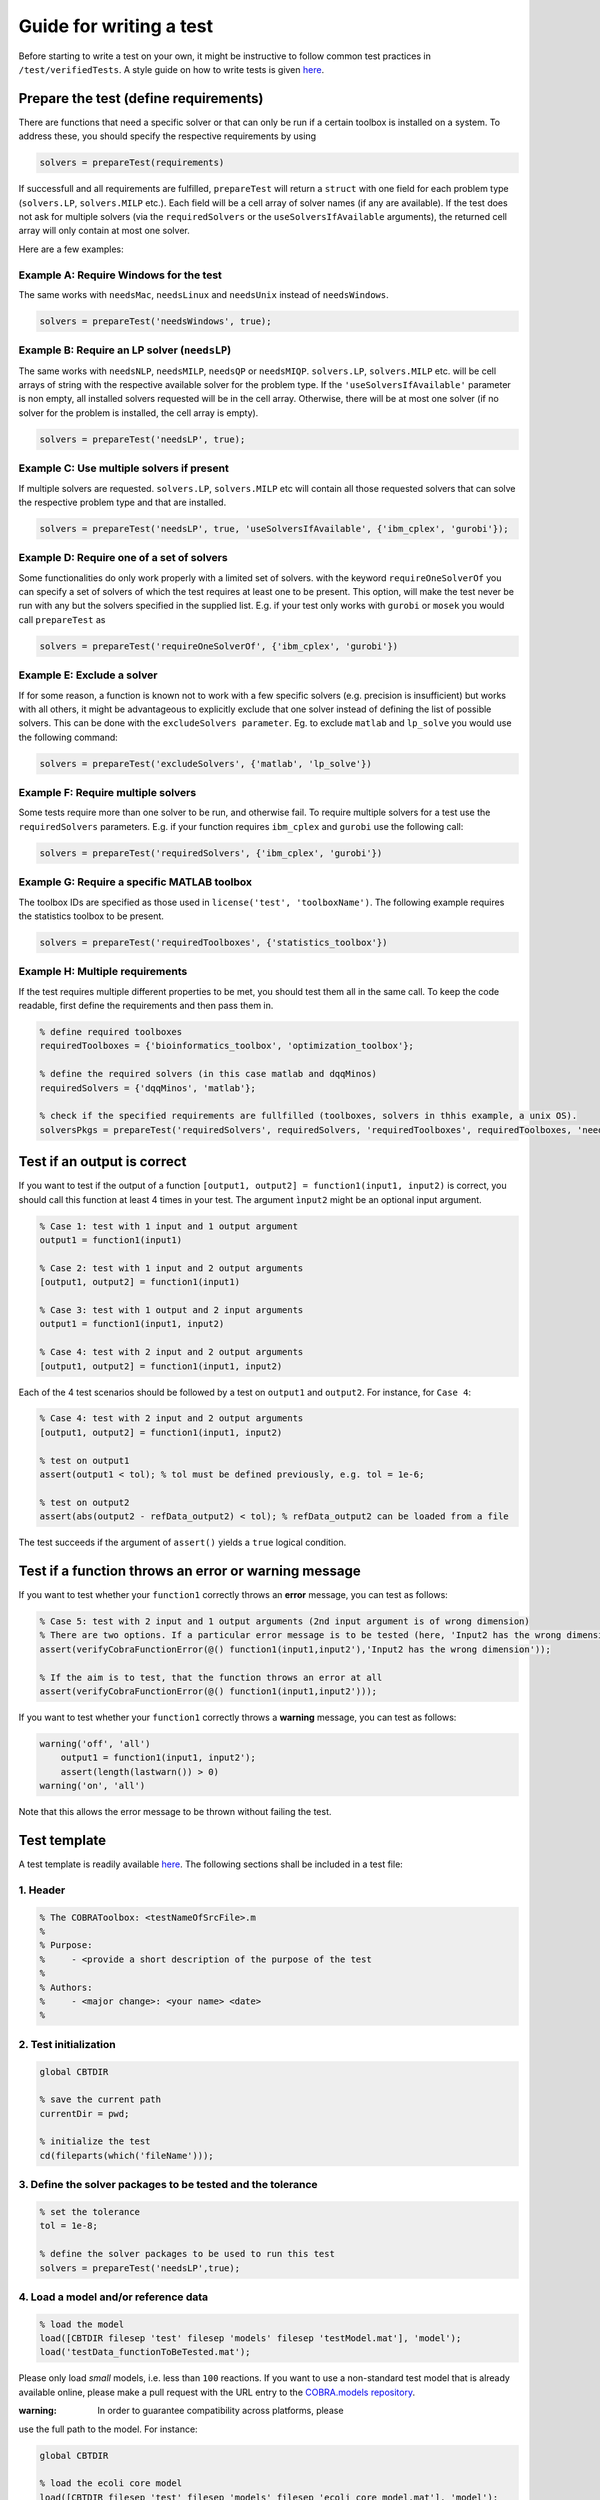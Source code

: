 .. _testGuide:

Guide for writing a test
========================

Before starting to write a test on your own, it might be instructive to
follow common test practices in ``/test/verifiedTests``. A style guide
on how to write tests is given
`here <https://opencobra.github.io/cobratoolbox/docs/styleGuide.html>`__.

Prepare the test (define requirements)
--------------------------------------

There are functions that need a specific solver or that can only be run
if a certain toolbox is installed on a system. To address these, you
should specify the respective requirements by using

.. code-block:: matlab

    solvers = prepareTest(requirements)

If successfull and all requirements are fulfilled, ``prepareTest`` will
return a ``struct`` with one field for each problem type
(``solvers.LP``, ``solvers.MILP`` etc.). Each field will be a cell array
of solver names (if any are available). If the test does not ask for
multiple solvers (via the ``requiredSolvers`` or the
``useSolversIfAvailable`` arguments), the returned cell array will only
contain at most one solver.

Here are a few examples:

Example A: Require Windows for the test
^^^^^^^^^^^^^^^^^^^^^^^^^^^^^^^^^^^^^^^

The same works with ``needsMac``, ``needsLinux`` and ``needsUnix``
instead of ``needsWindows``.

.. code-block:: matlab

    solvers = prepareTest('needsWindows', true);

Example B: Require an LP solver (``needsLP``)
^^^^^^^^^^^^^^^^^^^^^^^^^^^^^^^^^^^^^^^^^^^^^

The same works with ``needsNLP``, ``needsMILP``, ``needsQP`` or
``needsMIQP``. ``solvers.LP``, ``solvers.MILP`` etc. will be cell arrays
of string with the respective available solver for the problem type. If
the ``'useSolversIfAvailable'`` parameter is non empty, all installed
solvers requested will be in the cell array. Otherwise, there will be at
most one solver (if no solver for the problem is installed, the cell
array is empty).

.. code-block:: matlab

    solvers = prepareTest('needsLP', true);

Example C: Use multiple solvers if present
^^^^^^^^^^^^^^^^^^^^^^^^^^^^^^^^^^^^^^^^^^

If multiple solvers are requested. ``solvers.LP``, ``solvers.MILP`` etc
will contain all those requested solvers that can solve the respective
problem type and that are installed.

.. code-block:: matlab

    solvers = prepareTest('needsLP', true, 'useSolversIfAvailable', {'ibm_cplex', 'gurobi'});

Example D: Require one of a set of solvers
^^^^^^^^^^^^^^^^^^^^^^^^^^^^^^^^^^^^^^^^^^

Some functionalities do only work properly with a limited set of solvers.
with the keyword ``requireOneSolverOf`` you can specify a set of solvers
of which the test requires at least one to be present. This option, will
make the test never be run with any but the solvers specified in the
supplied list. E.g. if your test only works with ``gurobi`` or ``mosek``
you would call ``prepareTest`` as

.. code-block:: matlab

    solvers = prepareTest('requireOneSolverOf', {'ibm_cplex', 'gurobi'})

Example E: Exclude a solver
^^^^^^^^^^^^^^^^^^^^^^^^^^^

If for some reason, a function is known not to work with a few specific
solvers (e.g. precision is insufficient) but works with all others, it
might be advantageous to explicitly exclude that one solver instead of
defining the list of possible solvers. This can be done with the
``excludeSolvers parameter``. Eg. to exclude ``matlab`` and ``lp_solve``
you would use the following command:

.. code-block:: matlab

    solvers = prepareTest('excludeSolvers', {'matlab', 'lp_solve'})

Example F: Require multiple solvers
^^^^^^^^^^^^^^^^^^^^^^^^^^^^^^^^^^^

Some tests require more than one solver to be run, and otherwise fail. To
require multiple solvers for a test use the ``requiredSolvers`` parameters.
E.g. if your function requires ``ibm_cplex`` and ``gurobi`` use the following
call:

.. code-block:: matlab

    solvers = prepareTest('requiredSolvers', {'ibm_cplex', 'gurobi'})

Example G: Require a specific MATLAB toolbox
^^^^^^^^^^^^^^^^^^^^^^^^^^^^^^^^^^^^^^^^^^^^

The toolbox IDs are specified as those used in ``license('test',
'toolboxName')``.  The following example requires the statistics toolbox
to be present.

.. code-block:: matlab

    solvers = prepareTest('requiredToolboxes', {'statistics_toolbox'})

Example H: Multiple requirements
^^^^^^^^^^^^^^^^^^^^^^^^^^^^^^^^

If the test requires multiple different properties to be met, you should
test them all in the same call. To keep the code readable, first define
the requirements and then pass them in.

.. code-block:: matlab

    % define required toolboxes
    requiredToolboxes = {'bioinformatics_toolbox', 'optimization_toolbox'};

    % define the required solvers (in this case matlab and dqqMinos)
    requiredSolvers = {'dqqMinos', 'matlab'};

    % check if the specified requirements are fullfilled (toolboxes, solvers in thhis example, a unix OS).
    solversPkgs = prepareTest('requiredSolvers', requiredSolvers, 'requiredToolboxes', requiredToolboxes, 'needsUnix', true);

Test if an output is correct
----------------------------

If you want to test if the output of a function
``[output1, output2] = function1(input1, input2)`` is correct, you
should call this function at least 4 times in your test. The argument
``ìnput2`` might be an optional input argument.

.. code-block:: matlab

    % Case 1: test with 1 input and 1 output argument
    output1 = function1(input1)

    % Case 2: test with 1 input and 2 output arguments
    [output1, output2] = function1(input1)

    % Case 3: test with 1 output and 2 input arguments
    output1 = function1(input1, input2)

    % Case 4: test with 2 input and 2 output arguments
    [output1, output2] = function1(input1, input2)

Each of the 4 test scenarios should be followed by a test on ``output1``
and ``output2``. For instance, for ``Case 4``:

.. code-block:: matlab

    % Case 4: test with 2 input and 2 output arguments
    [output1, output2] = function1(input1, input2)

    % test on output1
    assert(output1 < tol); % tol must be defined previously, e.g. tol = 1e-6;

    % test on output2
    assert(abs(output2 - refData_output2) < tol); % refData_output2 can be loaded from a file

The test succeeds if the argument of ``assert()`` yields a ``true``
logical condition.

Test if a function throws an error or warning message
-----------------------------------------------------

If you want to test whether your ``function1`` correctly throws an
**error** message, you can test as follows:

.. code-block:: matlab

    % Case 5: test with 2 input and 1 output arguments (2nd input argument is of wrong dimension)
    % There are two options. If a particular error message is to be tested (here, 'Input2 has the wrong dimension'):
    assert(verifyCobraFunctionError(@() function1(input1,input2'),'Input2 has the wrong dimension'));

    % If the aim is to test, that the function throws an error at all
    assert(verifyCobraFunctionError(@() function1(input1,input2')));

If you want to test whether your ``function1`` correctly throws a
**warning** message, you can test as follows:

.. code-block:: matlab

    warning('off', 'all')
        output1 = function1(input1, input2');
        assert(length(lastwarn()) > 0)
    warning('on', 'all')

Note that this allows the error message to be thrown without failing the
test.

Test template
-------------

A test template is readily available
`here <https://opencobra.github.io/cobratoolbox/docs/testTemplate.html>`__.
The following sections shall be included in a test file:

1. Header
^^^^^^^^^

.. code-block:: matlab

    % The COBRAToolbox: <testNameOfSrcFile>.m
    %
    % Purpose:
    %     - <provide a short description of the purpose of the test
    %
    % Authors:
    %     - <major change>: <your name> <date>
    %

2. Test initialization
^^^^^^^^^^^^^^^^^^^^^^

.. code-block:: matlab

    global CBTDIR

    % save the current path
    currentDir = pwd;

    % initialize the test
    cd(fileparts(which('fileName')));

3. Define the solver packages to be tested and the tolerance
^^^^^^^^^^^^^^^^^^^^^^^^^^^^^^^^^^^^^^^^^^^^^^^^^^^^^^^^^^^^

.. code-block:: matlab

    % set the tolerance
    tol = 1e-8;

    % define the solver packages to be used to run this test
    solvers = prepareTest('needsLP',true);

4. Load a model and/or reference data
^^^^^^^^^^^^^^^^^^^^^^^^^^^^^^^^^^^^^

.. code-block:: matlab

    % load the model
    load([CBTDIR filesep 'test' filesep 'models' filesep 'testModel.mat'], 'model');
    load('testData_functionToBeTested.mat');

Please only load *small* models, i.e. less than ``100`` reactions. If
you want to use a non-standard test model that is already available
online, please make a pull request with the URL entry to the
`COBRA.models repository <https://github.com/cobrabot/COBRA.models>`__.

:warning: In order to guarantee compatibility across platforms, please
use the full path to the model. For instance:

.. code-block:: matlab

    global CBTDIR

    % load the ecoli core model
    load([CBTDIR filesep 'test' filesep 'models' filesep 'ecoli_core_model.mat'], 'model');

5. Create a parallel pool
^^^^^^^^^^^^^^^^^^^^^^^^^

This is only necessary for tests that test a function that runs in
parallel.

.. code-block:: matlab

    % create a parallel pool
    poolobj = gcp('nocreate'); % if no pool, do not create new one.
    if isempty(poolobj)
        parpool(2); % launch 2 workers
    end

:warning: Please only launch a pool of ``2`` workers - more workers
should not be needed to test a parallel function efficiently.

6. Body of test
^^^^^^^^^^^^^^^

The test. If multiple solvers were requested by ‘useIfAvailable’, run:

.. code-block:: matlab

    for k = 1:length(solvers.LP)
        fprintf(' -- Running <testFile> using the solver interface: %s ... ', solvers.LP{k});

        solverLPOK = changeCobraSolver(solvers.LP{k}, 'LP', 0);
        % <your test goes here>

        % output a success message
        fprintf('Done.\n');
    end

If only one solver is requested:

.. code-block:: matlab

    solverLPOK = changeCobraSolver(solvers.LP, 'LP', 0);
    % <your test goes here>

    % output a success message
    fprintf('Done.\n');

7. Change to the current directory
^^^^^^^^^^^^^^^^^^^^^^^^^^^^^^^^^^

.. code-block:: matlab

    % change the directory
    cd(currentDir)

Run the test locally on your machine
------------------------------------

Please make sure that your test runs individually by typing after a
fresh start:

.. code-block:: matlab

    >> initCobraToolbox
    >> <testName>

Please then verify that the test runs in the test suite by running:

.. code-block:: matlab

    >> testAll

Alternatively, you can run the test suite in the background by typing:

.. code:: sh

    $ matlab -nodesktop -nosplash < test/testAll.m

Verify that your test passed
----------------------------

Once your pull request (PR) has been submitted, you will notice an
orange mark next to your latest commit. Once the continuous integration
(CI) server succeeded, you will see a green check mark. If the CI
failed, you will see a red cross.

What should I do in case my PR failed?
--------------------------------------

You can check why your PR failed by clicking on the mark and following
the respective links. Alternatively, you can see the output of the CI
for your PR
`here <https://prince.lcsb.uni.lu/jenkins/job/COBRAToolbox-pr-auto/>`__.
You can then click on the build number. Under ``Console Output``, you
can see the output of ``test/testAll.m`` with your integrated PR.

Once you understood why the build for your proposed PR failed, you can
add more commits that aim at fixing the error, and the CI will be
re-triggered.

Common errors include:

-  Double percentage sign ``%%`` in your test file to separate code
   blocks. Replace ``%%`` with ``%``.
-  Compatibility issues (``ILOG Cplex`` is not compatible with
   ``R2015b+``). Add an additional test on the version of matlab using
   ``verLessThan('matlab', '<version>')``.

Can I find out how many tests have failed?
------------------------------------------

The logical conditions, when tested using ``assert()``, will throw an
error when not satisfied. It is bad practice to test the sum of tests
passed and failed. Please only test using ``assert(logicalCondition)``.
Even though a test may fail using ``assert()``, a summary table with
comprehensive information is provided at the end of the test run.

For instance, the following test script **do not do this - bad
practice!**:

.. code-block:: matlab

    % do not do this: bad practice!
    testPassed = 0;
    testFailed = 0;

    % test on logical condition 1 - do not do this: bad practice!
    if logicalCondition1
        testPassed = testPassed + 1;
    else
        testFailed = testFailed + 1;
    end

    % test on logical condition 2 - do not do this: bad practice!
    if logicalCondition2
        testPassed = testPassed + 1;
    else
        testFailed = testFailed + 1;
    end

    assert(testPassed == 2 && testFailed == 0); % do not do this: bad practice!

shall be rewritten as follows:

.. code-block:: matlab

    % good practice
    assert(logicalCondition1);
    assert(logicalCondition2);
